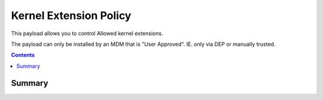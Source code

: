 .. _payloadtype-com.apple.syspolicy.kernel-extension-policy:

Kernel Extension Policy
=======================

This payload allows you to control Allowed kernel extensions.

The payload can only be installed by an MDM that is "User Approved". IE. only via DEP or manually trusted.

.. contents::

Summary
-------

.. pfmheader:: /_static/manifests/com.apple.syspolicy.kernel-extension-policy.plist


